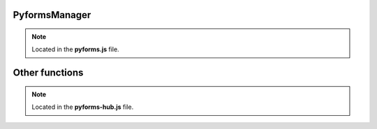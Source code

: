 ***************
PyformsManager
***************

.. note:: 
   
   Located in the **pyforms.js** file.

.. js:autoclass:: PyformsManager
   :members:


********************
Other functions
********************

.. note:: 
   
   Located in the **pyforms-hub.js** file.

.. js:autofunction:: error_msg

.. js:autofunction:: run_application

.. js:autofunction:: pyforms_checkhash